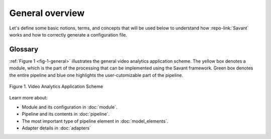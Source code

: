 General overview
================

Let's define some basic notions, terms, and concepts that will be used below
to understand how :repo-link:`Savant` works and how to correctly generate a configuration file.

Glossary
--------

.. glossary::

  **Video stream**
    A time sequence of frames of a specific format encoded into a bit stream.

  **Frame**
    A single image of a video stream.

  **Module**
    A processing unit that receives video streams and generates or enriches meta information
    about objects and events in those video streams.
    A module can be deployed on edge devices or in the cloud.

  **Adapter**
    An input or output unit. Provides data for a module or receives module output and transforms it to task-specific format:
    video files, window display, etc.

  **Pipeline**
    The main entity of the module that consists of a sequence of elements that implement required frame processing. This sequence has one input (src) and one output (sink).

  **Element**
    A unit of processing logic for a batch of frames that adds new or enriches existing meta information for each frame. This entity is a part of the Pipeline. An element can be an inference model, a deepstream plugin or a custom function.

  **Object**
    A problem-specific entity that is physically present on a frame, eg. a person or a car. An object is described using special structures in the frame meta data. An object's position is specified using bounding boxes of either of two types: axis-aligned bounding box or rotated bounding box.

  **Attribute**
    An arbitrary property of an object. For example: gender, age, color, object class, identifier, etc.

:ref:`Figure 1 <fig-1-general>` illustrates the general video analytics application scheme.
The yellow box denotes a module, which is the part of the processing that can be implemented using the Savant framework.
Green box denotes the entire pipeline and blue one highlights the user-cutomizable part of the pipeline.

.. _fig-1-general:

.. figure:: images/pic1.png
   :width: 600
   :align: center

   Figure 1. Video Analytics Application Scheme


Learn more about:

* Module and its configuration in :doc:`module`.
* Pipeline and its contents in :doc:`pipeline`.
* The most important type of pipeline element in :doc:`model_elements`.
* Adapter details in :doc:`adapters`
